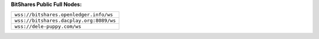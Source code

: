 **BitShares Public Full Nodes:**

+-----------------------------------------+
| ``wss://bitshares.openledger.info/ws``  |
+-----------------------------------------+
| ``wss://bitshares.dacplay.org:8089/ws`` |
+-----------------------------------------+
| ``wss://dele-puppy.com/ws``             |
+-----------------------------------------+
